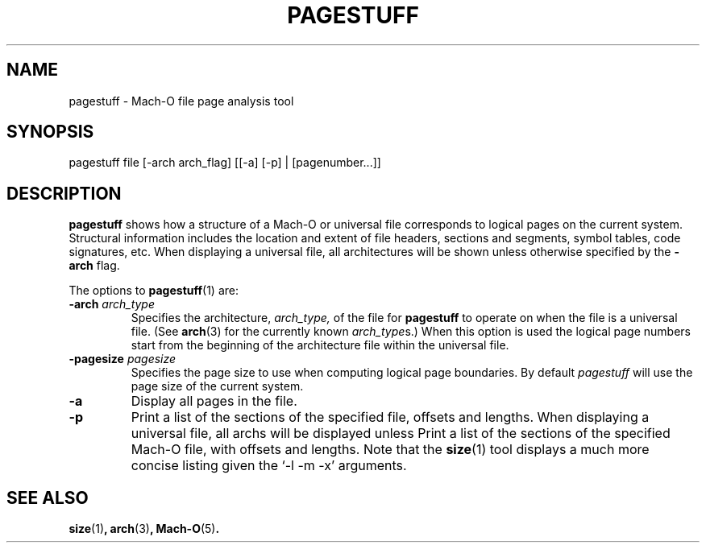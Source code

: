 .TH PAGESTUFF 1 "June 23, 2020" "Apple, Inc."
.SH NAME
pagestuff \- Mach-O file page analysis tool
.SH SYNOPSIS
pagestuff file [-arch arch_flag] [[-a] [-p] | [pagenumber...]]
.SH DESCRIPTION
.B pagestuff
shows how a structure of a Mach-O or universal file corresponds
to logical pages on the current system. Structural information includes
the location and extent of file headers, sections and segments, symbol tables,
code signatures, etc. When displaying a universal file, all architectures will
be shown unless otherwise specified by the
.B \-arch
flag.
.PP
The options to
.BR pagestuff (1)
are:
.TP
.BI \-arch " arch_type"
Specifies the architecture,
.I arch_type,
of the file for
.B pagestuff
to operate on when the file is a universal file.  (See
.BR arch (3)
for the currently known
.IR arch_type s.)
When this option is used the logical page numbers start from the beginning of
the architecture file within the universal file.
.TP
.BI \-pagesize " pagesize"
Specifies the page size to use when computing logical page boundaries. By
default
.I pagestuff
will use the page size of the current system.
.TP
.B \-a
Display all pages in the file.
.TP
.B \-p
Print a list of the sections of the specified file, offsets and lengths.
When displaying a universal file, all archs will be displayed unless
Print a list of the sections of the specified Mach-O file, with offsets and
lengths. Note that the
.BR size (1)
tool displays a much more concise listing given the `-l -m -x' arguments.
.SH "SEE ALSO"
.BR size (1) ,
.BR arch (3) ,
.BR Mach-O (5) .
